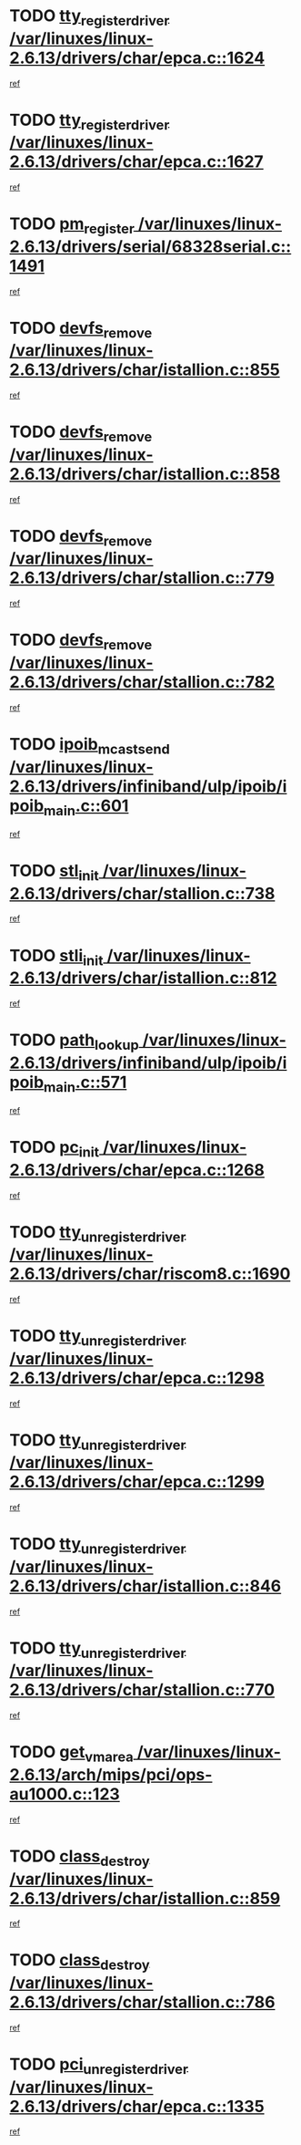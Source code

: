 * TODO [[view:/var/linuxes/linux-2.6.13/drivers/char/epca.c::face=ovl-face1::linb=1624::colb=5::cole=24][tty_register_driver /var/linuxes/linux-2.6.13/drivers/char/epca.c::1624]]
[[view:/var/linuxes/linux-2.6.13/drivers/char/epca.c::face=ovl-face2::linb=1503::colb=1::cole=4][ref]]
* TODO [[view:/var/linuxes/linux-2.6.13/drivers/char/epca.c::face=ovl-face1::linb=1627::colb=5::cole=24][tty_register_driver /var/linuxes/linux-2.6.13/drivers/char/epca.c::1627]]
[[view:/var/linuxes/linux-2.6.13/drivers/char/epca.c::face=ovl-face2::linb=1503::colb=1::cole=4][ref]]
* TODO [[view:/var/linuxes/linux-2.6.13/drivers/serial/68328serial.c::face=ovl-face1::linb=1491::colb=20::cole=31][pm_register /var/linuxes/linux-2.6.13/drivers/serial/68328serial.c::1491]]
[[view:/var/linuxes/linux-2.6.13/drivers/serial/68328serial.c::face=ovl-face2::linb=1451::colb=20::cole=23][ref]]
* TODO [[view:/var/linuxes/linux-2.6.13/drivers/char/istallion.c::face=ovl-face1::linb=855::colb=2::cole=14][devfs_remove /var/linuxes/linux-2.6.13/drivers/char/istallion.c::855]]
[[view:/var/linuxes/linux-2.6.13/drivers/char/istallion.c::face=ovl-face2::linb=835::colb=1::cole=4][ref]]
* TODO [[view:/var/linuxes/linux-2.6.13/drivers/char/istallion.c::face=ovl-face1::linb=858::colb=1::cole=13][devfs_remove /var/linuxes/linux-2.6.13/drivers/char/istallion.c::858]]
[[view:/var/linuxes/linux-2.6.13/drivers/char/istallion.c::face=ovl-face2::linb=835::colb=1::cole=4][ref]]
* TODO [[view:/var/linuxes/linux-2.6.13/drivers/char/stallion.c::face=ovl-face1::linb=779::colb=2::cole=14][devfs_remove /var/linuxes/linux-2.6.13/drivers/char/stallion.c::779]]
[[view:/var/linuxes/linux-2.6.13/drivers/char/stallion.c::face=ovl-face2::linb=762::colb=1::cole=4][ref]]
* TODO [[view:/var/linuxes/linux-2.6.13/drivers/char/stallion.c::face=ovl-face1::linb=782::colb=1::cole=13][devfs_remove /var/linuxes/linux-2.6.13/drivers/char/stallion.c::782]]
[[view:/var/linuxes/linux-2.6.13/drivers/char/stallion.c::face=ovl-face2::linb=762::colb=1::cole=4][ref]]
* TODO [[view:/var/linuxes/linux-2.6.13/drivers/infiniband/ulp/ipoib/ipoib_main.c::face=ovl-face1::linb=601::colb=3::cole=19][ipoib_mcast_send /var/linuxes/linux-2.6.13/drivers/infiniband/ulp/ipoib/ipoib_main.c::601]]
[[view:/var/linuxes/linux-2.6.13/drivers/infiniband/ulp/ipoib/ipoib_main.c::face=ovl-face2::linb=553::colb=1::cole=15][ref]]
* TODO [[view:/var/linuxes/linux-2.6.13/drivers/char/stallion.c::face=ovl-face1::linb=738::colb=1::cole=9][stl_init /var/linuxes/linux-2.6.13/drivers/char/stallion.c::738]]
[[view:/var/linuxes/linux-2.6.13/drivers/char/stallion.c::face=ovl-face2::linb=737::colb=1::cole=4][ref]]
* TODO [[view:/var/linuxes/linux-2.6.13/drivers/char/istallion.c::face=ovl-face1::linb=812::colb=1::cole=10][stli_init /var/linuxes/linux-2.6.13/drivers/char/istallion.c::812]]
[[view:/var/linuxes/linux-2.6.13/drivers/char/istallion.c::face=ovl-face2::linb=811::colb=1::cole=4][ref]]
* TODO [[view:/var/linuxes/linux-2.6.13/drivers/infiniband/ulp/ipoib/ipoib_main.c::face=ovl-face1::linb=571::colb=3::cole=14][path_lookup /var/linuxes/linux-2.6.13/drivers/infiniband/ulp/ipoib/ipoib_main.c::571]]
[[view:/var/linuxes/linux-2.6.13/drivers/infiniband/ulp/ipoib/ipoib_main.c::face=ovl-face2::linb=553::colb=1::cole=15][ref]]
* TODO [[view:/var/linuxes/linux-2.6.13/drivers/char/epca.c::face=ovl-face1::linb=1268::colb=1::cole=8][pc_init /var/linuxes/linux-2.6.13/drivers/char/epca.c::1268]]
[[view:/var/linuxes/linux-2.6.13/drivers/char/epca.c::face=ovl-face2::linb=1266::colb=1::cole=4][ref]]
* TODO [[view:/var/linuxes/linux-2.6.13/drivers/char/riscom8.c::face=ovl-face1::linb=1690::colb=1::cole=22][tty_unregister_driver /var/linuxes/linux-2.6.13/drivers/char/riscom8.c::1690]]
[[view:/var/linuxes/linux-2.6.13/drivers/char/riscom8.c::face=ovl-face2::linb=1688::colb=1::cole=4][ref]]
* TODO [[view:/var/linuxes/linux-2.6.13/drivers/char/epca.c::face=ovl-face1::linb=1298::colb=6::cole=27][tty_unregister_driver /var/linuxes/linux-2.6.13/drivers/char/epca.c::1298]]
[[view:/var/linuxes/linux-2.6.13/drivers/char/epca.c::face=ovl-face2::linb=1296::colb=1::cole=4][ref]]
* TODO [[view:/var/linuxes/linux-2.6.13/drivers/char/epca.c::face=ovl-face1::linb=1299::colb=6::cole=27][tty_unregister_driver /var/linuxes/linux-2.6.13/drivers/char/epca.c::1299]]
[[view:/var/linuxes/linux-2.6.13/drivers/char/epca.c::face=ovl-face2::linb=1296::colb=1::cole=4][ref]]
* TODO [[view:/var/linuxes/linux-2.6.13/drivers/char/istallion.c::face=ovl-face1::linb=846::colb=5::cole=26][tty_unregister_driver /var/linuxes/linux-2.6.13/drivers/char/istallion.c::846]]
[[view:/var/linuxes/linux-2.6.13/drivers/char/istallion.c::face=ovl-face2::linb=835::colb=1::cole=4][ref]]
* TODO [[view:/var/linuxes/linux-2.6.13/drivers/char/stallion.c::face=ovl-face1::linb=770::colb=5::cole=26][tty_unregister_driver /var/linuxes/linux-2.6.13/drivers/char/stallion.c::770]]
[[view:/var/linuxes/linux-2.6.13/drivers/char/stallion.c::face=ovl-face2::linb=762::colb=1::cole=4][ref]]
* TODO [[view:/var/linuxes/linux-2.6.13/arch/mips/pci/ops-au1000.c::face=ovl-face1::linb=123::colb=15::cole=26][get_vm_area /var/linuxes/linux-2.6.13/arch/mips/pci/ops-au1000.c::123]]
[[view:/var/linuxes/linux-2.6.13/arch/mips/pci/ops-au1000.c::face=ovl-face2::linb=105::colb=1::cole=15][ref]]
* TODO [[view:/var/linuxes/linux-2.6.13/drivers/char/istallion.c::face=ovl-face1::linb=859::colb=1::cole=14][class_destroy /var/linuxes/linux-2.6.13/drivers/char/istallion.c::859]]
[[view:/var/linuxes/linux-2.6.13/drivers/char/istallion.c::face=ovl-face2::linb=835::colb=1::cole=4][ref]]
* TODO [[view:/var/linuxes/linux-2.6.13/drivers/char/stallion.c::face=ovl-face1::linb=786::colb=1::cole=14][class_destroy /var/linuxes/linux-2.6.13/drivers/char/stallion.c::786]]
[[view:/var/linuxes/linux-2.6.13/drivers/char/stallion.c::face=ovl-face2::linb=762::colb=1::cole=4][ref]]
* TODO [[view:/var/linuxes/linux-2.6.13/drivers/char/epca.c::face=ovl-face1::linb=1335::colb=1::cole=22][pci_unregister_driver /var/linuxes/linux-2.6.13/drivers/char/epca.c::1335]]
[[view:/var/linuxes/linux-2.6.13/drivers/char/epca.c::face=ovl-face2::linb=1296::colb=1::cole=4][ref]]
